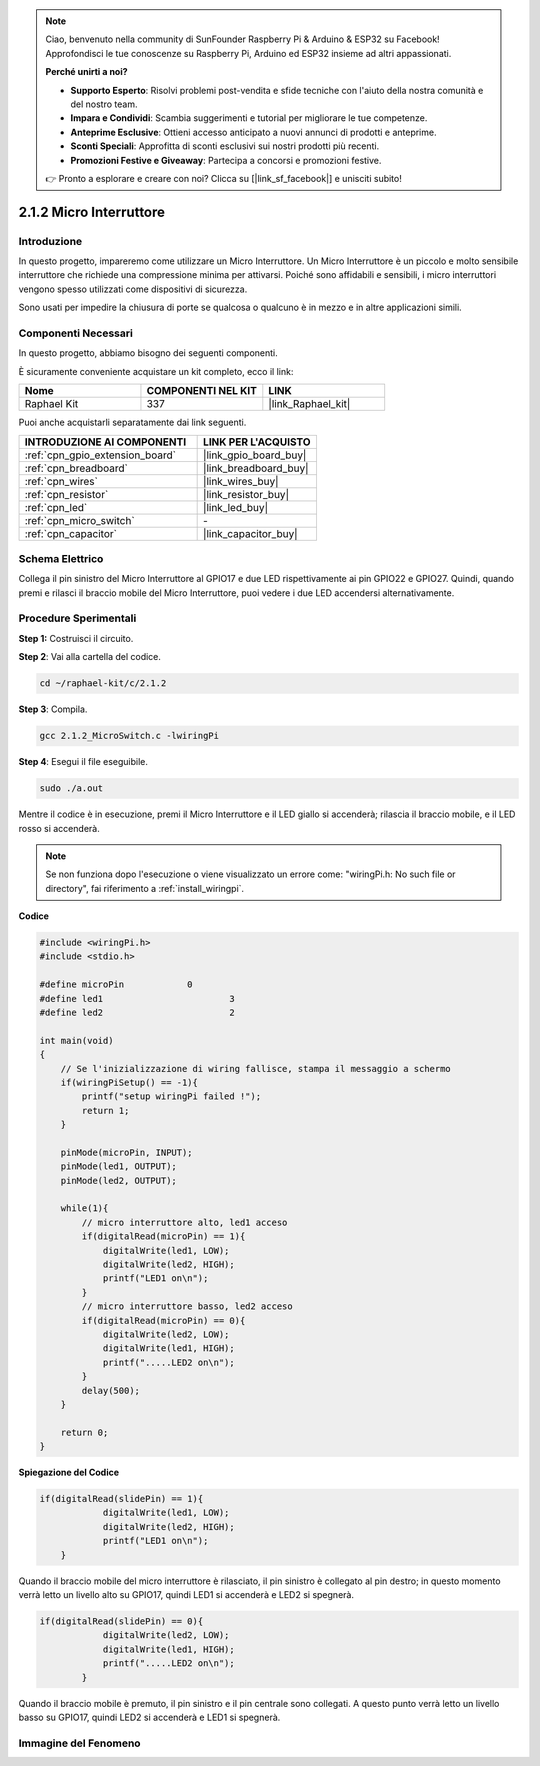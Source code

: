 .. note::

    Ciao, benvenuto nella community di SunFounder Raspberry Pi & Arduino & ESP32 su Facebook! Approfondisci le tue conoscenze su Raspberry Pi, Arduino ed ESP32 insieme ad altri appassionati.

    **Perché unirti a noi?**

    - **Supporto Esperto**: Risolvi problemi post-vendita e sfide tecniche con l'aiuto della nostra comunità e del nostro team.
    - **Impara e Condividi**: Scambia suggerimenti e tutorial per migliorare le tue competenze.
    - **Anteprime Esclusive**: Ottieni accesso anticipato a nuovi annunci di prodotti e anteprime.
    - **Sconti Speciali**: Approfitta di sconti esclusivi sui nostri prodotti più recenti.
    - **Promozioni Festive e Giveaway**: Partecipa a concorsi e promozioni festive.

    👉 Pronto a esplorare e creare con noi? Clicca su [|link_sf_facebook|] e unisciti subito!

.. _2.1.2_c:

2.1.2 Micro Interruttore
===========================

Introduzione
-----------------------

In questo progetto, impareremo come utilizzare un Micro Interruttore. Un Micro Interruttore è un piccolo e molto sensibile interruttore che richiede una compressione minima per attivarsi. Poiché sono affidabili e sensibili, i micro interruttori vengono spesso utilizzati come dispositivi di sicurezza.

Sono usati per impedire la chiusura di porte se qualcosa o qualcuno è in mezzo e in altre applicazioni simili.

Componenti Necessari
------------------------------

In questo progetto, abbiamo bisogno dei seguenti componenti.

.. image:: ../img/2.1.2component.png


È sicuramente conveniente acquistare un kit completo, ecco il link: 

.. list-table::
    :widths: 20 20 20
    :header-rows: 1

    *   - Nome	
        - COMPONENTI NEL KIT
        - LINK
    *   - Raphael Kit
        - 337
        - |link_Raphael_kit|

Puoi anche acquistarli separatamente dai link seguenti.

.. list-table::
    :widths: 30 20
    :header-rows: 1

    *   - INTRODUZIONE AI COMPONENTI
        - LINK PER L'ACQUISTO

    *   - :ref:`cpn_gpio_extension_board`
        - |link_gpio_board_buy|
    *   - :ref:`cpn_breadboard`
        - |link_breadboard_buy|
    *   - :ref:`cpn_wires`
        - |link_wires_buy|
    *   - :ref:`cpn_resistor`
        - |link_resistor_buy|
    *   - :ref:`cpn_led`
        - |link_led_buy|
    *   - :ref:`cpn_micro_switch`
        - \-
    *   - :ref:`cpn_capacitor`
        - |link_capacitor_buy|

Schema Elettrico
---------------------

Collega il pin sinistro del Micro Interruttore al GPIO17 e due LED rispettivamente 
ai pin GPIO22 e GPIO27. Quindi, quando premi e rilasci il braccio mobile del Micro 
Interruttore, puoi vedere i due LED accendersi alternativamente.

.. image:: ../img/image305.png


.. image:: ../img/micro_Schematic.png


Procedure Sperimentali
---------------------------

**Step 1:** Costruisci il circuito.

.. image:: ../img/2.1.4fritzing.png

**Step 2**: Vai alla cartella del codice.

.. raw:: html

   <run></run>

.. code-block::

    cd ~/raphael-kit/c/2.1.2

**Step 3**: Compila.

.. raw:: html

   <run></run>

.. code-block::

    gcc 2.1.2_MicroSwitch.c -lwiringPi 

**Step 4**: Esegui il file eseguibile.

.. raw:: html

   <run></run>

.. code-block::

    sudo ./a.out

Mentre il codice è in esecuzione, premi il Micro Interruttore e il LED giallo si accenderà; rilascia il braccio mobile, e il LED rosso si accenderà.

.. note::

    Se non funziona dopo l'esecuzione o viene visualizzato un errore come: \"wiringPi.h: No such file or directory\", fai riferimento a :ref:`install_wiringpi`.

**Codice**

.. code-block:: c

    #include <wiringPi.h>
    #include <stdio.h>

    #define microPin		0
    #define led1			3
    #define led2 			2

    int main(void)
    {
        // Se l'inizializzazione di wiring fallisce, stampa il messaggio a schermo
        if(wiringPiSetup() == -1){
            printf("setup wiringPi failed !");
            return 1; 
        }
        
        pinMode(microPin, INPUT);
        pinMode(led1, OUTPUT);
        pinMode(led2, OUTPUT);
        
        while(1){
            // micro interruttore alto, led1 acceso
            if(digitalRead(microPin) == 1){
                digitalWrite(led1, LOW);
                digitalWrite(led2, HIGH);
                printf("LED1 on\n");
            }
            // micro interruttore basso, led2 acceso
            if(digitalRead(microPin) == 0){
                digitalWrite(led2, LOW);
                digitalWrite(led1, HIGH);
                printf(".....LED2 on\n");
            }
            delay(500);
        }

        return 0;
    }

**Spiegazione del Codice**

.. code-block:: c

    if(digitalRead(slidePin) == 1){
                digitalWrite(led1, LOW);
                digitalWrite(led2, HIGH);
                printf("LED1 on\n");
        }

Quando il braccio mobile del micro interruttore è rilasciato, il pin sinistro è collegato al pin destro; in questo momento verrà letto un livello alto su GPIO17, quindi LED1 si accenderà e LED2 si spegnerà.


.. code-block:: c

    if(digitalRead(slidePin) == 0){
                digitalWrite(led2, LOW);
                digitalWrite(led1, HIGH);
                printf(".....LED2 on\n");
            }

Quando il braccio mobile è premuto, il pin sinistro e il pin centrale sono collegati. A questo punto verrà letto un livello basso su GPIO17, quindi LED2 si accenderà e LED1 si spegnerà.


Immagine del Fenomeno
-----------------------------

.. image:: ../img/2.1.2micro_switch.JPG


